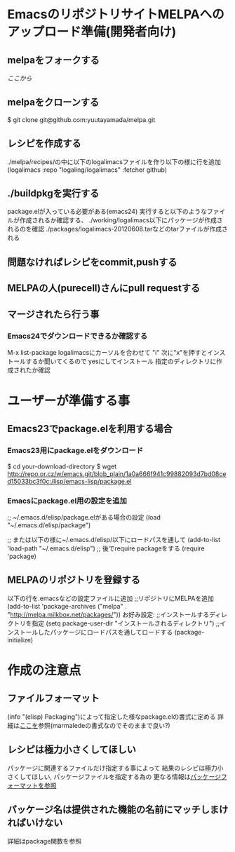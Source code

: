 * EmacsのリポジトリサイトMELPAへのアップロード準備(開発者向け)
** melpaをフォークする
   [[git@github.com:yuutayamada/melpa.git][ここから]]
** melpaをクローンする
   $ git clone git@github.com:yuutayamada/melpa.git
** レシピを作成する
   ./melpa/recipes/の中に以下のlogalimacsファイルを作り以下の様に行を追加
   (logalimacs :repo "logaling/logalimacs" :fetcher github)
** ./buildpkgを実行する
   package.elが入っている必要がある(emacs24)
   実行すると以下のようなファイルが作成されるか確認する、
   ./working/logalimacs以下にパッケージが作成されるのを確認
   ./packages/logalimacs-20120608.tarなどのtarファイルが作成される
** 問題なければレシピをcommit,pushする
** MELPAの人(purecell)さんにpull requestする
** マージされたら行う事
*** Emacs24でダウンロードできるか確認する
    M-x list-package
    logalimacsにカーソルを合わせて "i"
    次に"x"を押すとインストールするか聞いてくるので
    yesにしてインストール
    指定のディレクトリに作成されたか確認

* ユーザーが準備する事
** Emacs23でpackage.elを利用する場合
*** Emacs23用にpackage.elをダウンロード
    $ cd your-download-directory
    $ wget http://repo.or.cz/w/emacs.git/blob_plain/1a0a666f941c99882093d7bd08ced15033bc3f0c:/lisp/emacs-lisp/package.el

*** Emacsにpackage.el用の設定を追加
    ;; ~/.emacs.d/elisp/package.elがある場合の設定
    (load "~/.emacs.d/elisp/package")

    ;; または以下の様に~/.emacs.d/elisp/以下にロードパスを通して
    (add-to-list 'load-path "~/.emacs.d/elisp")
    ;; 後でrequire packageをする
    (require 'package)
** MELPAのリポジトリを登録する
   以下の行を.emacsなどの設定ファイルに追加
   ;;リポジトリにMELPAを追加
   (add-to-list 'package-archives ("melpa" . "http://melpa.milkbox.net/packages/"))
   お好み設定:
   ;;インストールするディレクトリを指定
   (setq package-user-dir "インストールされるディレクトリ")
   ;;インストールしたパッケージにロードパスを通してロードする
   (package-initialize)
* 作成の注意点
** ファイルフォーマット
   (info "(elisp) Packaging")によって指定した様なpackage.elの書式に定める
   詳細は[[http://marmalade-repo.org/doc-files/package.5.html][ここを]]参照(marmaledeの書式なのでそのままで良い?)
** レシピは極力小さくしてほしい
   パッケージに関連するファイルだけ指定する事によって
   結果のレシピは極力小さくしてほしい,
   パッケージファイルを指定する為の
   更なる情報は[[https://github.com/milkypostman/melpa#package-format][パッケージフォーマットを参照]]
** パッケージ名は提供された機能の名前にマッチしまければいけない
   詳細はpackage関数を参照
